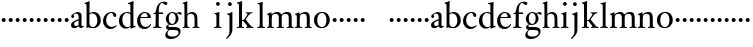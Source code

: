 SplineFontDB: 3.0
FontName: Tofeus
FullName: Tofeus
FamilyName: Tofeus
Weight: Regular
Copyright: Copyright 2011 Barry Schwartz
UComments: "2011-2-4: Created." 
Version: 0.1
ItalicAngle: 0
UnderlinePosition: -100
UnderlineWidth: 50
Ascent: 680
Descent: 320
LayerCount: 3
Layer: 0 0 "Back"  1
Layer: 1 0 "Fore"  0
Layer: 2 0 "backup"  0
NeedsXUIDChange: 1
XUID: [1021 658 797806517 5975031]
FSType: 0
OS2Version: 0
OS2_WeightWidthSlopeOnly: 0
OS2_UseTypoMetrics: 1
CreationTime: 1296876006
ModificationTime: 1297158335
OS2TypoAscent: 0
OS2TypoAOffset: 1
OS2TypoDescent: 0
OS2TypoDOffset: 1
OS2TypoLinegap: 90
OS2WinAscent: 0
OS2WinAOffset: 1
OS2WinDescent: 0
OS2WinDOffset: 1
HheadAscent: 0
HheadAOffset: 1
HheadDescent: 0
HheadDOffset: 1
OS2Vendor: 'PfEd'
MarkAttachClasses: 1
DEI: 91125
Encoding: UnicodeBmp
UnicodeInterp: none
NameList: Adobe Glyph List
DisplaySize: -48
AntiAlias: 1
FitToEm: 1
WinInfo: 84 12 6
BeginPrivate: 3
BlueValues 2 []
StdHW 4 [26]
StdVW 4 [71]
EndPrivate
BeginChars: 65541 68

StartChar: T
Encoding: 84 84 0
Width: 718
VWidth: 0
Flags: HW
HStem: 138 100<50.4375 133.562>
VStem: 42 100<146.438 229.562>
LayerCount: 3
Fore
Refer: 40 116 N 1 0 0 1 0 0 2
Validated: 1
Layer: 2
SplineSet
432 28 m 0xd0
 439 25 485 25 495 24 c 0
 508 23 519 23 519 9 c 0
 519 -2 512 -7 500 -7 c 0
 489 -7 408 0 365 0 c 0
 342 0 290 -1 262 -3 c 0
 250 -4 234 -5 226 -5 c 0
 214 -5 207 -2 207 11 c 0
 207 27 219 28 227 28 c 0
 237 28 248 27 259 27 c 0
 286 27 297 30 301 44 c 0
 309 75 310 196 310 284 c 2
 310 332 l 2
 310 397 310 468 309 496 c 0
 308 530 311 606 299 614 c 0
 294 617 289 618 282 618 c 0
 266 619 247 619 229 619 c 0xd0
 189 619 149 618 124 617 c 0
 116 617 107 613 95 603 c 2
 22 538 l 1
 16 540 12 541 10 546 c 1
 52 665 l 2
 53 668 56 670 60 670 c 0
 62 670 64 670 65 669 c 2
 85 658 l 2
 97 651 107 650 113 650 c 2
 359 650 l 2xb0
 437 650 536 649 625 649 c 0
 631 649 633 650 639 654 c 2
 661 667 l 2
 668 671 673 666 674 663 c 0
 683 623 703 555 708 540 c 1
 705 534 696 530 693 534 c 2
 637 597 l 2
 627 608 621 615 584 616 c 0
 548 617 491 619 466 619 c 2
 459 619 l 2
 444 619 435 619 423 615 c 0
 412 612 412 555 411 515 c 0
 410 443 410 372 410 313 c 2
 410 247 l 2
 410 181 410 106 414 61 c 0
 416 37 427 30 432 28 c 0xd0
210 -6 m 1
 209 -2 208 3 208 7 c 0
 208 13 209 19 211 25 c 1
 296 26 303 26 307 61 c 0
 311 105 312 176 312 222 c 2
 312 339 l 2
 312 409 312 482 309 591 c 0
 308 616 296 617 284 617 c 2
 139 617 l 2
 124 617 112 616 103 609 c 0
 76 588 50 562 25 539 c 1
 19 541 12 547 10 551 c 1
 29 601 37 615 52 667 c 0
 52 669 55 670 57 670 c 0
 60 670 64 668 66 667 c 2
 84 657 l 2
 96 651 107 650 113 650 c 2
 625 650 l 2xb0
 631 650 634 651 639 654 c 2
 661 667 l 2
 663 668 664 668 665 668 c 0
 670 668 673 664 674 662 c 0
 688 592 701 563 709 538 c 1
 704 533 699 532 694 531 c 1
 679 550 653 582 633 603 c 0
 621 616 595 617 574 617 c 2
 442 617 l 2
 420 617 414 615 413 595 c 0
 409 535 409 404 409 323 c 2
 409 184 l 2
 409 135 411 84 413 60 c 0
 416 25 432 28 516 25 c 1
 517 22 517 17 517 11 c 0
 517 5 516 0 514 -6 c 1
 484 -4 420 0 395 0 c 2
 335 0 l 2
 302 0 272 -2 210 -6 c 1
432 28 m 0
 439 25 485 25 495 24 c 0
 508 23 519 23 519 9 c 0
 519 -2 512 -7 500 -7 c 0
 489 -7 408 0 365 0 c 0
 342 0 290 -1 262 -3 c 0
 250 -4 234 -5 226 -5 c 0
 214 -5 207 -2 207 11 c 0
 207 27 219 28 227 28 c 0
 237 28 248 27 259 27 c 0
 286 27 297 30 301 44 c 0
 309 75 310 196 310 284 c 2
 310 332 l 2
 310 397 310 468 309 496 c 0
 308 530 311 606 299 614 c 0
 294 617 289 618 282 618 c 0
 266 619 247 619 229 619 c 0xd0
 189 619 149 618 124 617 c 0
 116 617 107 613 95 603 c 2
 22 538 l 1
 16 540 12 541 10 546 c 1
 52 665 l 2
 53 668 56 670 60 670 c 0
 62 670 64 670 65 669 c 2
 85 658 l 2
 97 651 107 650 113 650 c 2
 359 650 l 2xb0
 437 650 536 649 625 649 c 0
 631 649 633 650 639 654 c 2
 662 668 l 2
 663 669 665 669 666 669 c 0
 670 669 672 666 673 663 c 0
 682 623 702 555 707 540 c 1
 704 534 697 530 694 534 c 2
 638 597 l 2
 628 608 621 615 584 616 c 0
 548 617 491 619 466 619 c 2
 459 619 l 2xd0
 444 619 435 619 423 615 c 0
 412 612 412 555 411 515 c 0
 410 443 410 372 410 313 c 2
 410 247 l 2
 410 181 410 106 414 61 c 0
 416 37 427 30 432 28 c 0
EndSplineSet
EndChar

StartChar: s
Encoding: 115 115 1
Width: 184
VWidth: 0
Flags: W
HStem: 138 100<50.4375 133.562>
VStem: 42 100<146.438 229.562>
LayerCount: 3
Fore
SplineSet
42 188 m 4
 42 216 64 238 92 238 c 4
 120 238 142 216 142 188 c 4
 142 160 120 138 92 138 c 4
 64 138 42 160 42 188 c 4
EndSplineSet
Validated: 1
EndChar

StartChar: U
Encoding: 85 85 2
Width: 184
VWidth: 0
Flags: HW
HStem: 138 100<50.4375 133.562>
VStem: 42 100<146.438 229.562>
LayerCount: 3
Fore
Refer: 41 117 N 1 0 0 1 0 0 2
Validated: 1
EndChar

StartChar: v
Encoding: 118 118 3
Width: 184
VWidth: 0
Flags: W
HStem: 138 100<50.4375 133.562>
VStem: 42 100<146.438 229.562>
LayerCount: 3
Fore
SplineSet
42 188 m 4
 42 216 64 238 92 238 c 4
 120 238 142 216 142 188 c 4
 142 160 120 138 92 138 c 4
 64 138 42 160 42 188 c 4
EndSplineSet
Validated: 1
EndChar

StartChar: m
Encoding: 109 109 4
Width: 706
VWidth: 0
Flags: HW
HStem: -2 26<20.4049 65.2393 152.854 203.643 403.831 453.689 529.801 580.64 657.665 698.908> 360 39<203.961 302.183 449.052 560.271>
VStem: 72 69<27.7004 321.468> 332 70<25.2813 331.593> 584 70<24.4688 293.571>
LayerCount: 3
Fore
SplineSet
643 222 m 2
 643 67 l 2
 643 26 659 22 681 19 c 0
 689 18 691 15 691 7 c 0
 691 -2 686 -4 681 -4 c 0
 671 -4 631 0 612 0 c 2
 591 0 l 2
 583 0 534 -4 524 -4 c 0
 517 -4 515 1 515 8 c 0
 515 16 516 18 527 19 c 0
 569 23 569 32 569 65 c 2
 569 227 l 2
 569 313 556 354 486 354 c 0
 464 354 407 342 399 310 c 0
 394 289 393 257 393 224 c 2
 393 86 l 2
 393 31 393 24 438 19 c 0
 448 18 449 17 449 8 c 0
 449 0 449 -4 440 -4 c 0
 436 -4 387 0 369 0 c 2
 349 0 l 2
 335 0 282 -4 276 -4 c 0
 270 -4 269 0 269 9 c 0
 269 15 271 19 277 19 c 0
 319 22 320 31 320 57 c 2
 320 245 l 2
 320 309 307 354 241 354 c 0
 175 354 155 318 152 304 c 0
 147 280 144 261 144 234 c 2
 144 64 l 2
 144 35 149 25 196 19 c 0
 207 18 207 15 207 8 c 0
 207 -1 202 -2 195 -2 c 0
 186 -2 150 0 123 0 c 2
 104 0 l 2
 82 0 37 -4 29 -4 c 0
 24 -4 21 0 21 8 c 0
 21 19 28 19 31 19 c 0
 71 24 69 40 70 61 c 0
 72 103 72 125 72 155 c 2
 72 238 l 2
 72 267 71 304 68 310 c 0
 59 324 47 330 28 335 c 0
 25 336 25 340 25 343 c 0
 25 347 25 352 28 353 c 0
 84 369 122 394 128 394 c 0
 130 394 137 390 137 383 c 2
 137 336 l 1
 163 359 205 399 288 399 c 0
 334 399 367 373 384 341 c 1
 429 376 470 399 527 399 c 0
 636 399 643 328 643 222 c 2
EndSplineSet
Layer: 2
SplineSet
20 8 m 4
 20 23 43 17 55 27 c 28
 63 34 70 39 70 51 c 4
 72 122 72 162 72 217 c 6
 72 248 l 6
 72 277 72 311 68 322 c 5
 63 330 56 336 46 339 c 6
 27 344 l 5
 23 348 25 358 27 361 c 5
 61 371 94 386 128 404 c 5
 133 403 138 398 140 393 c 5
 140 348 l 5
 153 354 156.444588552 357.060684665 171 365 c 4
 204 384 260 399 300 399 c 4
 346 399 373 377 390 345 c 5
 436 379 483 399 540 399 c 4
 597 399 639 367 645 310 c 4
 652 241 649 158 654 60 c 4
 655 44 656 34 666 24 c 20
 675 15 700 21 700 7 c 4
 700 -2 688 -2 676 -2 c 4
 661 -2 644 0 625 0 c 6
 604 0 l 6
 596 0 550 -2 540 -2 c 4
 536 -2 528 -1 528 6 c 4
 528 20 561 18 570 24 c 12
 583 33 584 46 584 61 c 6
 584 136 l 6
 584 182 583 222 583 275 c 4
 583 320 560 365 499 365 c 4
 469 365 419 345 398 306 c 5
 398 306 399 285 399 273 c 4
 399 233 400 199 400 161 c 4
 400 126 400 90 402 47 c 12
 402 37 406 31 414 25 c 20
 425 16 455 23 455 6 c 4
 455 1 449 -3 439 -3 c 4
 424 -3 390 0 372 0 c 6
 352 0 l 6
 338 0 309 -3 297 -3 c 4
 288 -3 278 -2 278 10 c 4
 278 26 332 14 332 57 c 4
 332 132 330 179 330 253 c 4
 330 294 318 360 256 360 c 4
 214 360 161 343 143 312 c 5
 141 279 141 254 141 227 c 6
 141 121 l 6
 141 102 141 82 143 61 c 4
 145 45 152 35 165 26 c 20
 177 18 204 26 204 8 c 4
 204 -1 196 -2 189 -2 c 4
 168 -2 137 1 110 1 c 6
 94 1 l 6
 72 1 48 -1 35 -1 c 4
 27 -1 20 0 20 8 c 4
EndSplineSet
EndChar

StartChar: S
Encoding: 83 83 5
Width: 184
VWidth: 0
Flags: W
HStem: 138 100<50.4375 133.562>
VStem: 42 100<146.438 229.562>
LayerCount: 3
Fore
Refer: 1 115 N 1 0 0 1 0 0 2
Validated: 1
EndChar

StartChar: R
Encoding: 82 82 6
Width: 184
VWidth: 0
Flags: HW
HStem: 138 100<50.4375 133.562>
VStem: 42 100<146.438 229.562>
LayerCount: 3
Fore
Refer: 39 114 N 1 0 0 1 0 0 2
Validated: 1
EndChar

StartChar: Q
Encoding: 81 81 7
Width: 184
VWidth: 0
Flags: HW
HStem: 138 100<50.4375 133.562>
VStem: 42 100<146.438 229.562>
LayerCount: 3
Fore
Refer: 38 113 N 1 0 0 1 0 0 2
Validated: 1
EndChar

StartChar: P
Encoding: 80 80 8
Width: 184
VWidth: 0
Flags: HW
HStem: 138 100<50.4375 133.562>
VStem: 42 100<146.438 229.562>
LayerCount: 3
Fore
Refer: 37 112 N 1 0 0 1 0 0 2
Validated: 1
EndChar

StartChar: O
Encoding: 79 79 9
Width: 454
VWidth: 0
Flags: HW
HStem: -12 23<176.83 268.559> 377 28<177.014 272.168>
VStem: 20 79<106 284.793> 350 76<102.706 288.826>
LayerCount: 3
Fore
Refer: 36 111 N 1 0 0 1 0 0 2
EndChar

StartChar: N
Encoding: 78 78 10
Width: 470
VWidth: 0
Flags: HW
HStem: -1 26<17.3862 60.7869 137 193.742 395.625 439.713> 354 47<203.705 293.187>
VStem: 65 66<27.326 319.828> 323 64<25.8392 321.224>
LayerCount: 3
Fore
Refer: 35 110 N 1 0 0 1 0 0 2
EndChar

StartChar: M
Encoding: 77 77 11
Width: 706
VWidth: 0
Flags: HW
HStem: -4 23<21.0088 61.9722 155.331 206.985 269.013 314.75 401.695 448.999 515.008 563.242 652.517 690.994> 354 45<193.515 298.21 439.631 541.345>
VStem: 72 72<25.3454 309.696> 320 73<23.1998 331.417> 569 74<22.5417 325.266>
LayerCount: 3
Fore
Refer: 4 109 N 1 0 0 1 0 0 2
EndChar

StartChar: L
Encoding: 76 76 12
Width: 246
VWidth: 0
Flags: HW
HStem: -4 23<29.0088 79.6934 179.64 227.987> 642 20<157 161.5>
VStem: 94 71<26.3712 605.054>
LayerCount: 3
Fore
Refer: 34 108 N 1 0 0 1 0 0 2
EndChar

StartChar: K
Encoding: 75 75 13
Width: 502
VWidth: 0
Flags: HW
HStem: -4 23<18.0175 67.375 157.5 205.935 250.042 283.406 391.549 441.997> 173 21<150 192.158> 369 19<238.007 277.193 379.171 416.987>
VStem: 76 74<22.9219 173 194 589.012>
LayerCount: 3
Fore
Refer: 33 107 N 1 0 0 1 0 0 2
EndChar

StartChar: J
Encoding: 74 74 14
Width: 270
VWidth: 0
Flags: HW
HStem: 385 20<172.5 178.5> 553 94<83.3939 162.606>
VStem: 76 94<560.394 639.606> 112 73<-130.211 332.443>
LayerCount: 3
Fore
Refer: 32 106 N 1 0 0 1 0 0 2
EndChar

StartChar: I
Encoding: 73 73 15
Width: 296
VWidth: 0
Flags: HW
HStem: -4 23<19.0173 72.8711 167.986 212.985> 381 20<149 156> 558 94<84.2793 161.721>
VStem: 76 94<566.279 643.721> 86 71<25.8835 323.557>
LayerCount: 3
Fore
Refer: 16 105 N 1 0 0 1 0 0 2
Layer: 2
SplineSet
99 90 m 2xb0
 99 423 l 2
 99 501 96 584 93 595 c 0
 89 612 86 615 38 620 c 0
 30.0430527289 620.828848674 17 620 17 636 c 0
 17 649 25 648 35 648 c 0xd0
 39 648 92 642 134 642 c 2
 153 642 l 2
 186 642 244 644 248 644 c 0
 258 644 266 642 266 634 c 0
 266 621 259 620 245 619 c 0
 221 618 199 613 196 595 c 0
 191 563 190 508 190 445 c 2
 190 148 l 2
 190 103 191 64 199 47 c 0
 203.965820312 36.4482421875 208 20 252 17 c 0
 260.043583082 16.4515738808 274 16 274 3 c 0
 274 -6 262 -6 252 -6 c 0
 248 -6 198 2 155 2 c 2
 136 2 l 2
 115 2 60 -6 46 -6 c 0
 38 -6 25 -5 25 5 c 0
 25 17 33 19 46 20 c 0
 74 22 86.0433931172 26.5976345137 96 49 c 0
 100 58 99 69 99 90 c 2xb0
190 313 m 2
 190 190 l 2
 190 142 190 93 194 61 c 0
 199 18 217 27 257 25 c 0
 270 24 274 22 274 8 c 0
 274 -1 268 -4 259 -4 c 0
 242 -4 204 0 156 0 c 2
 134 0 l 2
 101 0 51 -3 42 -3 c 0
 30 -3 26 0 26 13 c 0
 26 22 33 26 41 26 c 2
 75 26 l 2
 84 26 97 35 97 59 c 0
 98 114 99 132 99 185 c 2
 99 385 l 2
 99 463 99 554 96 581 c 0
 93 612 78 617 35 617 c 0
 22 617 16 620 16 634 c 0
 16 645 26 647 38 647 c 0
 49 647 91 643 134 643 c 2
 156 643 l 2
 189 643 240 646 249 646 c 0
 261 646 265 643 265 630 c 0
 265 621 258 617 250 617 c 0
 234 617 222 617 215 616 c 0
 208 615 197 607 194 583 c 0
 193 575 190 354 190 313 c 2
EndSplineSet
EndChar

StartChar: i
Encoding: 105 105 16
Width: 244
VWidth: 0
Flags: W
HStem: -4 23<19.0173 72.8711 167.986 212.985> 381 20G<149 156> 558 94<84.2793 161.721>
VStem: 76 94<566.279 643.721> 86 71<25.8835 323.557>
LayerCount: 3
Fore
SplineSet
19 9 m 0xe8
 19 15 25 19 29 19 c 0
 81 22 86 39 86 69 c 2
 86 235 l 2
 86 277 84 315 80 324 c 0
 74 339 58 349 40 354 c 0
 38 355 36 357 36 363 c 0
 36 367 37 371 40 372 c 0
 112 384 147 401 151 401 c 0
 161 401 162 395 162 391 c 0
 162 378 157 339 157 255 c 2
 157 79 l 2
 157 40 157 25 202 19 c 0
 213 18 213 14 213 8 c 0
 213 -2 208 -4 201 -4 c 0
 190 -4 154 0 123 0 c 2
 115 0 l 2
 89 0 39 -4 33 -4 c 0
 20 -4 19 -1 19 9 c 0xe8
76 605 m 0xf0
 76 630 98 652 123 652 c 0
 148 652 170 630 170 605 c 0
 170 580 148 558 123 558 c 0
 98 558 76 580 76 605 c 0xf0
EndSplineSet
EndChar

StartChar: space
Encoding: 32 32 17
Width: 200
VWidth: 0
Flags: W
LayerCount: 3
EndChar

StartChar: G
Encoding: 71 71 18
Width: 458
VWidth: 0
Flags: HW
HStem: -277 60<118.905 279.362> -58 75<110.671 346.495> 88 24<172.002 241.898> 368 38<333.56 402> 376 25<165.541 241.556>
VStem: 31 56<-186.758 -115.655> 46 74<159.821 314.899> 51 57<-2 67.8444> 292 71<164.469 330.171> 365 48<-164.625 -75.4825>
LayerCount: 3
Fore
Refer: 30 103 N 1 0 0 1 0 0 2
EndChar

StartChar: H
Encoding: 72 72 19
Width: 766
VWidth: 0
Flags: HW
HStem: -4 23<17.0068 55.8493 144.178 190.999 262.02 307.568 391.464 434.92> 355 44<173.379 282.325>
VStem: 66 66<25.493 334.905 346 477.15> 316 70<22.6211 316.068>
LayerCount: 3
Fore
Refer: 31 104 N 1 0 0 1 0 0 2
Layer: 2
SplineSet
89 234 m 2xec
 91 454 l 2
 91 521 89 577 87 587 c 0
 83 612 80 623 30 628 c 0
 22 629 12 633 12 643 c 0
 12 652 20 654 27 654 c 0xdc
 40 654 82 649 132 649 c 2
 151 649 l 2
 188 649 278 657 286 657 c 0
 294 657 301 655 301 644 c 0
 301 634 280 633 266 632 c 0
 227 629 193 624 192 593 c 0
 189 492 188 430 188 358 c 0
 188 344 204 342 212 342 c 2
 548 342 l 2
 558 342 569 342 569 361 c 2
 569 403 l 2
 569 468 568 570 562 593 c 0
 557 610 550 627 484 629 c 0
 476 629 469 632 469 639 c 0
 469 652 479 653 485 653 c 0
 489 653 562 646 604 646 c 2
 623 646 l 2
 656 646 728 650 732 650 c 0
 742 650 746 646 746 640 c 0
 746 627 734 629 720 626 c 0
 696 621 674 622 668 597 c 0
 660 566 660 536 660 425 c 2
 659 101 l 2
 659 79 659 63 662 53 c 0
 666 37 672 22 719 20 c 0
 727 20 741 18 741 6 c 0
 741 -5 731 -6 722 -6 c 0
 713 -6 645 0 625 0 c 2
 606 0 l 2
 564 0 490 -7 486 -7 c 0
 476 -7 464 -6 464 7 c 0
 464 20 472 23 485 24 c 0
 532 28 542 23 559 48 c 0
 565 57 566 102 566 234 c 2
 566 296 l 2
 566 310 554 310 544 310 c 2
 205 310 l 2
 197 310 188 308 188 299 c 2
 188 148 l 2
 188 103 189 57 196 42 c 0
 201 31 232 25 282 23 c 0
 290 23 304 22 304 6 c 0
 304 -7 292 -8 282 -8 c 0
 278 -8 196 0 153 0 c 2
 134 0 l 2
 108 0 30 -6 26 -6 c 0
 16 -6 3 -6 3 7 c 0
 3 19 11 20 28 22 c 0
 73 27 74 33 81 60 c 0
 83 68 88 101 89 234 c 2xec
EndSplineSet
EndChar

StartChar: d
Encoding: 100 100 20
Width: 454
VWidth: 0
Flags: W
HStem: -9 40<174.024 274.932> 23 19<404.922 443.993> 374 25<179.092 273.917> 612 21<247.009 290.835> 642 20G<377.5 381.5>
VStem: 24 84<104.54 280.844> 310 75<60.241 353.063 383 594.669>
LayerCount: 3
Fore
SplineSet
24 175 m 4xbe
 24 341 142 399 232 399 c 4
 268 399 311 383 311 383 c 5
 310 477 l 6
 309 577 309 588 303 595 c 4
 296 603 274 608 252 612 c 4
 250 612 247 614 247 623 c 4
 247 626 248 633 252 633 c 4
 318 641 376 662 379 662 c 4
 384 662 391 653 391 651 c 4
 391 626 385 576 385 474 c 6
 385 107 l 6
 385 79 386 65 390 60 c 4
 396 53 386 52 441 42 c 4
 443 42 444 35 444 33 c 4
 444 29 443 23 441 23 c 4x7e
 396 15 332 -12 328 -12 c 4
 320 -12 317 -9 317 -5 c 6
 317 39 l 5
 317 39 269 -9 193 -9 c 4
 86 -9 24 84 24 175 c 4xbe
108 211 m 4
 108 108 155 31 240 31 c 4xbe
 281 31 312 52 312 65 c 6
 310 334 l 5
 310 334 282 374 218 374 c 4
 160 374 108 301 108 211 c 4
EndSplineSet
EndChar

StartChar: a
Encoding: 97 97 21
Width: 360
VWidth: 0
Flags: HW
HStem: -11 55<83 176.49> -8 45<252.5 330.284> 239 21G<57 75.5> 239 21G<57 75.5> 360 40<129.854 195.527>
VStem: 26 77<51.7952 128.227> 33 63<259.74 327.43> 218 71<55.75 186 206.626 339.816>
LayerCount: 3
Fore
SplineSet
156 44 m 0x8d
 187 44 215 63 215 81 c 2
 216 186 l 1
 153 162 103 144 103 103 c 0
 103 73 112 44 156 44 c 0x8d
274 -8 m 0x6b
 233 -8 222 26 216 38 c 1
 209 29 155 -11 100 -11 c 0
 66 -11 26 11 26 70 c 0x8d
 26 146 103 169 218 215 c 1
 218 253 l 2
 218 289 217 362 149 362 c 0
 141 362 91 334 91 322 c 0
 91 310 104 297 104 277 c 0
 104 255 81 239 64 239 c 0
 44 239 30 258 30 279 c 0
 30 304 41 320 63 337 c 0
 103 368 155 400 188 400 c 0
 242 400 290 371 290 311 c 0
 290 278 286 121 286 94 c 0
 286 68 288 37 315 37 c 0
 326 37 341 52 342 52 c 0
 345 52 350 47 350 43 c 0
 350 28 319 -8 274 -8 c 0x6b
EndSplineSet
Layer: 2
SplineSet
156 44 m 0xba
 187 44 215 63 215 81 c 2
 217 186 l 1
 154 162 103 144 103 103 c 0
 103 73 112 44 156 44 c 0xba
273 -8 m 0x76
 232 -8 222 26 216 38 c 1
 209 29 155 -11 100 -11 c 0
 66 -11 26 11 26 70 c 0xba
 26 146 103 169 218 215 c 1
 218 246 l 2
 218 300 213 363 148 363 c 0
 132 363 96 339 96 326 c 0
 96 314 107 303 107 283 c 0
 107 261 84 245 67 245 c 0
 47 245 31 264 31 285 c 0
 31 310 44 326 66 343 c 0
 106 374 147 403 185 403 c 0
 239 403 289 388 289 314 c 0
 289 270 285 164 285 94 c 0
 285 68 287 37 314 37 c 0
 325 37 340 52 341 52 c 0
 344 52 349 47 349 43 c 0
 349 28 318 -8 273 -8 c 0x76
EndSplineSet
EndChar

StartChar: b
Encoding: 98 98 22
Width: 452
VWidth: 0
Flags: W
HStem: -13 28<178.616 270.775> 367 34<166.492 264.166> 643 20G<128 131.5>
VStem: 65 72<44.4343 357.238 369 478.329> 335 85<91.4117 289.196>
LayerCount: 3
Fore
SplineSet
420 186 m 0
 420 87 358 -13 231 -13 c 0
 161 -13 119 5 110 5 c 0
 95 5 77 -6 69 -6 c 0
 62 -6 59 -3 59 6 c 0
 59 24 65 13 65 152 c 2
 65 243 l 2
 65 486 63 571 59 583 c 0
 55 595 48 595 19 602 c 0
 14 603 12 606 12 612 c 0
 12 618 15 622 19 623 c 0
 82 638 127 663 129 663 c 0
 134 663 142 660 142 655 c 0
 142 645 137 598 137 453 c 2
 137 369 l 1
 137 369 187 401 237 401 c 0
 354 401 420 308 420 186 c 0
137 97 m 2
 137 40 195 15 225 15 c 0
 300 15 335 106 335 176 c 0
 335 303 272 367 213 367 c 0
 155 367 137 343 137 343 c 1
 137 97 l 2
EndSplineSet
EndChar

StartChar: H.NOTUSED
Encoding: 65536 -1 23
Width: 766
VWidth: 0
Flags: W
HStem: -7 26<4.17188 66.25 214.281 301.345 466.797 543.932 675.36 737.968> 308 32<188.004 565.871> 626 25<13.8173 70.3234 212.769 297.562 471.425 548.228 678.725 743.156>
VStem: 89 99<33.2927 308 340 612.131> 566 94<48.4924 308 340 615.292>
LayerCount: 3
Fore
SplineSet
4 11 m 0
 4 14 4 17 5 19 c 1
 74 26 74 33 81 60 c 0
 83 68 88 101 89 234 c 0
 89.7516049061 314.045922501 91 394 91 474 c 0
 91 529 89 573 87 582 c 0
 83 607 86 618 15 626 c 1
 11 631 13 647 16 651 c 1
 29 651 82 646 132 646 c 2
 151 646 l 2
 188 646 289 652 297 652 c 1
 298 647 300 632 295 628 c 1
 224 620 193 617 192 586 c 0
 189 485 188 423 188 351 c 0
 188 340 194 340 202 340 c 2
 548 340 l 2
 558 340 569 341 569 354 c 2
 569 401 l 2
 569 466 567 568 561 591 c 0
 556 609 559 622 472 629 c 1
 470 635 471 647 473 652 c 1
 508 648 590 646 604 646 c 2
 623 646 l 2
 653 646 716 650 744 651 c 1
 744 645 744 634 742 627 c 1
 684 622 669 614 667 595 c 0
 664 564 660 534 660 423 c 2
 660 86 l 2
 660 27 666 28 739 21 c 1
 740 10 740 4 736 -6 c 1
 727 -6 643 0 623 0 c 2
 596 0 l 2
 540 0 497 -5 468 -6 c 1
 465 1 466 14 468 23 c 1
 531 27 546 24 559 48 c 0
 564 58 566 100 566 232 c 2
 566 299 l 2
 566 308 554 308 544 308 c 2
 205 308 l 2
 197 308 188 308 188 302 c 2
 188 148 l 2
 188 103 189 57 196 42 c 0
 201 31 236 26 301 22 c 1
 303 13 302 0 300 -7 c 1
 280 -7 166 0 143 0 c 2
 124 0 l 2
 98 0 10 -7 6 -7 c 1
 5 -3 4 4 4 11 c 0
EndSplineSet
Layer: 2
SplineSet
89 234 m 6xec
 91 454 l 6
 91 521 89 577 87 587 c 4
 83 612 80 623 30 628 c 4
 22 629 12 633 12 643 c 4
 12 652 20 654 27 654 c 4xdc
 40 654 82 649 132 649 c 6
 151 649 l 6
 188 649 278 657 286 657 c 4
 294 657 301 655 301 644 c 4
 301 634 280 633 266 632 c 4
 227 629 193 624 192 593 c 4
 189 492 188 430 188 358 c 4
 188 344 204 342 212 342 c 6
 548 342 l 6
 558 342 569 342 569 361 c 6
 569 403 l 6
 569 468 568 570 562 593 c 4
 557 610 550 627 484 629 c 4
 476 629 469 632 469 639 c 4
 469 652 479 653 485 653 c 4
 489 653 562 646 604 646 c 6
 623 646 l 6
 656 646 728 650 732 650 c 4
 742 650 746 646 746 640 c 4
 746 627 734 629 720 626 c 4
 696 621 674 622 668 597 c 4
 660 566 660 536 660 425 c 6
 659 101 l 6
 659 79 659 63 662 53 c 4
 666 37 672 22 719 20 c 4
 727 20 741 18 741 6 c 4
 741 -5 731 -6 722 -6 c 4
 713 -6 645 0 625 0 c 6
 606 0 l 6
 564 0 490 -7 486 -7 c 4
 476 -7 464 -6 464 7 c 4
 464 20 472 23 485 24 c 4
 532 28 542 23 559 48 c 4
 565 57 566 102 566 234 c 6
 566 296 l 6
 566 310 554 310 544 310 c 6
 205 310 l 6
 197 310 188 308 188 299 c 6
 188 148 l 6
 188 103 189 57 196 42 c 4
 201 31 232 25 282 23 c 4
 290 23 304 22 304 6 c 4
 304 -7 292 -8 282 -8 c 4
 278 -8 196 0 153 0 c 6
 134 0 l 6
 108 0 30 -6 26 -6 c 4
 16 -6 3 -6 3 7 c 4
 3 19 11 20 28 22 c 4
 73 27 74 33 81 60 c 4
 83 68 88 101 89 234 c 6xec
EndSplineSet
EndChar

StartChar: I.NOTUSED
Encoding: 65537 -1 24
Width: 296
VWidth: 0
Flags: W
HStem: -6 24<28.223 80.7275 204.279 273> 623 26<18 87.9985 201.547 264.562>
VStem: 99 91<28.4757 617.386>
LayerCount: 3
Fore
SplineSet
17 633 m 0
 17 639 18 643 20 649 c 1
 24 649 95 646 134 646 c 2
 153 646 l 2
 187 646 240 648 264 649 c 1
 265 643 266 631 263 623 c 1
 204 621 202 616 198 600 c 0
 194 584 190 507 190 444 c 2
 190 108 l 2
 190 17 195 24 272 18 c 1
 273 14 273 10 273 5 c 0
 273 2 273 -2 272 -6 c 1
 268 -6 198 0 155 0 c 2
 136 0 l 2
 115 0 49 -4 29 -6 c 1
 27 0 28 14 29 20 c 1
 85 25 99 31 99 71 c 2
 99 490 l 2
 99 542 98 588 88 610 c 0
 83 621 73 622 18 623 c 1
 18 625 17 630 17 633 c 0
EndSplineSet
Layer: 2
SplineSet
99 90 m 2xb0
 99 423 l 2
 99 501 96 584 93 595 c 0
 89 612 86 615 38 620 c 0
 30.0430527289 620.828848674 17 620 17 636 c 0
 17 649 25 648 35 648 c 0xd0
 39 648 92 642 134 642 c 2
 153 642 l 2
 186 642 244 644 248 644 c 0
 258 644 266 642 266 634 c 0
 266 621 259 620 245 619 c 0
 221 618 199 613 196 595 c 0
 191 563 190 508 190 445 c 2
 190 148 l 2
 190 103 191 64 199 47 c 0
 203.965820312 36.4482421875 208 20 252 17 c 0
 260.043583082 16.4515738808 274 16 274 3 c 0
 274 -6 262 -6 252 -6 c 0
 248 -6 198 2 155 2 c 2
 136 2 l 2
 115 2 60 -6 46 -6 c 0
 38 -6 25 -5 25 5 c 0
 25 17 33 19 46 20 c 0
 74 22 86.0433931172 26.5976345137 96 49 c 0
 100 58 99 69 99 90 c 2xb0
190 313 m 2
 190 190 l 2
 190 142 190 93 194 61 c 0
 199 18 217 27 257 25 c 0
 270 24 274 22 274 8 c 0
 274 -1 268 -4 259 -4 c 0
 242 -4 204 0 156 0 c 2
 134 0 l 2
 101 0 51 -3 42 -3 c 0
 30 -3 26 0 26 13 c 0
 26 22 33 26 41 26 c 2
 75 26 l 2
 84 26 97 35 97 59 c 0
 98 114 99 132 99 185 c 2
 99 385 l 2
 99 463 99 554 96 581 c 0
 93 612 78 617 35 617 c 0
 22 617 16 620 16 634 c 0
 16 645 26 647 38 647 c 0
 49 647 91 643 134 643 c 2
 156 643 l 2
 189 643 240 646 249 646 c 0
 261 646 265 643 265 630 c 0
 265 621 258 617 250 617 c 0
 234 617 222 617 215 616 c 0
 208 615 197 607 194 583 c 0
 193 575 190 354 190 313 c 2
EndSplineSet
EndChar

StartChar: T.NOTUSED
Encoding: 65538 -1 25
Width: 718
VWidth: 0
Flags: W
HStem: -5 32<209.071 301.487 418.002 513.965> 619 31<93.7848 298.523 417.888 630.803>
VStem: 310 100<31.4407 609.486>
LayerCount: 3
Fore
SplineSet
10 546 m 1
 52 665 l 2
 53 668 56 670 60 670 c 0
 62 670 64 670 65 669 c 2
 85 658 l 2
 97 651 107 650 113 650 c 2
 625 650 l 2
 631 650 633 651 639 655 c 2
 661 668 l 2
 663 669 664 669 666 669 c 0
 670 669 673 666 674 664 c 0
 683 624 703 555 708 540 c 1
 708 536 700 532 697 532 c 0
 695 532 694 533 693 534 c 2
 634 601 l 2
 619.016813049 618.014805521 570 619 533 619 c 2
 444 619 l 2
 436 619 429 618 423 613 c 0
 411 602 412 553 411 513 c 0
 410 441 410 372 410 313 c 2
 410 151 l 2
 410 106 411 61 418 43 c 0
 424 28 436 30 494 27 c 0
 502 27 514 24 514 10 c 0
 514 -3 504 -5 494 -5 c 0
 490 -5 419 0 385 0 c 2
 332 0 l 2
 298 0 233 -5 229 -5 c 0
 219 -5 209 -4 209 9 c 0
 209 25 220 27 228 27 c 4
 277 28 297 27 302 44 c 0
 308 63 310 116 310 177 c 2
 310 332 l 2
 310 397 310 466 309 494 c 0
 308 528 311 600 299 610 c 0
 289 618 267 619 247 619 c 2
 204 619 l 2
 173 619 109 618 93 603 c 2
 22 538 l 1
 16 536 10 541 10 546 c 1
EndSplineSet
Layer: 2
SplineSet
432 28 m 4xe8
 439 25 485 25 495 24 c 4
 508 23 519 23 519 9 c 4
 519 -2 512 -7 500 -7 c 4
 489 -7 408 0 365 0 c 4
 342 0 290 -1 262 -3 c 4
 250 -4 234 -5 226 -5 c 4
 214 -5 207 -2 207 11 c 4
 207 27 219 28 227 28 c 4
 237 28 248 27 259 27 c 4
 286 27 297 30 301 44 c 4
 309 75 310 196 310 284 c 6
 310 332 l 6
 310 397 310 468 309 496 c 4
 308 530 311 606 299 614 c 4
 294 617 289 618 282 618 c 4
 266 619 247 619 229 619 c 4xe8
 189 619 149 618 124 617 c 4
 116 617 107 613 95 603 c 6
 22 538 l 5
 16 540 12 541 10 546 c 5
 52 665 l 6
 53 668 56 670 60 670 c 4xd8
 62 670 64 670 65 669 c 6
 85 658 l 6
 97 651 107 650 113 650 c 6xe8
 359 650 l 6xd8
 437 650 536 649 625 649 c 4
 631 649 633 650 639 654 c 6
 661 667 l 6
 668 671 673 666 674 663 c 4
 683 623 703 555 708 540 c 5
 705 534 696 530 693 534 c 6
 637 597 l 6
 627 608 621 615 584 616 c 4
 548 617 491 619 466 619 c 6
 459 619 l 6
 444 619 435 619 423 615 c 4
 412 612 412 555 411 515 c 4
 410 443 410 372 410 313 c 6
 410 247 l 6
 410 181 410 106 414 61 c 4
 416 37 427 30 432 28 c 4xe8
210 -6 m 5
 209 -2 208 3 208 7 c 4
 208 13 209 19 211 25 c 5
 296 26 303 26 307 61 c 4
 311 105 312 176 312 222 c 6
 312 339 l 6
 312 409 312 482 309 591 c 4
 308 616 296 617 284 617 c 6
 139 617 l 6
 124 617 112 616 103 609 c 4
 76 588 50 562 25 539 c 5
 19 541 12 547 10 551 c 5
 29 601 37 615 52 667 c 4
 52 669 55 670 57 670 c 4xd8
 60 670 64 668 66 667 c 6
 84 657 l 6
 96 651 107 650 113 650 c 6
 625 650 l 6
 631 650 634 651 639 654 c 6
 661 667 l 6
 663 668 664 668 665 668 c 4
 670 668 673 664 674 662 c 4
 688 592 701 563 709 538 c 5
 704 533 699 532 694 531 c 5
 679 550 653 582 633 603 c 4
 621 616 595 617 574 617 c 6
 442 617 l 6
 420 617 414 615 413 595 c 4
 409 535 409 404 409 323 c 6
 409 184 l 6
 409 135 411 84 413 60 c 4
 416 25 432 28 516 25 c 5
 517 22 517 17 517 11 c 4
 517 5 516 0 514 -6 c 5
 484 -4 420 0 395 0 c 6
 335 0 l 6
 302 0 272 -2 210 -6 c 5
432 28 m 4
 439 25 485 25 495 24 c 4
 508 23 519 23 519 9 c 4
 519 -2 512 -7 500 -7 c 4
 489 -7 408 0 365 0 c 4
 342 0 290 -1 262 -3 c 4
 250 -4 234 -5 226 -5 c 4
 214 -5 207 -2 207 11 c 4
 207 27 219 28 227 28 c 4
 237 28 248 27 259 27 c 4
 286 27 297 30 301 44 c 4
 309 75 310 196 310 284 c 6
 310 332 l 6
 310 397 310 468 309 496 c 4
 308 530 311 606 299 614 c 4
 294 617 289 618 282 618 c 4
 266 619 247 619 229 619 c 4xe8
 189 619 149 618 124 617 c 4
 116 617 107 613 95 603 c 6
 22 538 l 5
 16 540 12 541 10 546 c 5
 52 665 l 6
 53 668 56 670 60 670 c 4xd8
 62 670 64 670 65 669 c 6
 85 658 l 6
 97 651 107 650 113 650 c 6xe8
 359 650 l 6xd8
 437 650 536 649 625 649 c 4
 631 649 633 650 639 654 c 6
 662 668 l 6
 663 669 665 669 666 669 c 4
 670 669 672 666 673 663 c 4
 682 623 702 555 707 540 c 5
 704 534 697 530 694 534 c 6
 638 597 l 6
 628 608 621 615 584 616 c 4
 548 617 491 619 466 619 c 6
 459 619 l 6xe8
 444 619 435 619 423 615 c 4
 412 612 412 555 411 515 c 4
 410 443 410 372 410 313 c 6
 410 247 l 6
 410 181 410 106 414 61 c 4
 416 37 427 30 432 28 c 4
EndSplineSet
EndChar

StartChar: U.NOTUSED
Encoding: 65539 -1 26
Width: 742
VWidth: 0
Flags: W
HStem: -19 58<295.373 481.874> 621 27<481.446 568.86> 627 25<20.2625 77.9898 232 302.077 655.82 710>
VStem: 103 95<162.675 605.578> 601 26<216.558 582.895>
LayerCount: 3
Fore
SplineSet
20 627 m 1xb8
 20 634 l 2
 20 640 21 646 22 652 c 1
 47 650 109 646 141 646 c 2
 169 646 l 2
 210 646 288 652 301 652 c 1xb8
 303 644 303 636 301 628 c 1
 252 625 200 626 199 543 c 0
 198 497 198 452 198 407 c 2
 198 366 l 2
 198 182 220 39 385 39 c 0
 514 39 572 109 594 221 c 0
 601 255 601 301 601 348 c 2
 601 467 l 2
 601 495 601 545 590 579 c 8
 576 622 539 618 481 621 c 1
 481 634 480 639 482 648 c 1xd8
 514 647 532 646 580 646 c 2
 611 646 l 2
 628 646 684 649 710 651 c 1
 710 649 711 647 711 643 c 0
 711 639 710 629 710 627 c 1
 654 624 635 609 630 567 c 0
 627 539 627 485 627 408 c 0
 627 235 625 168 571 78 c 0
 532 13 456 -19 371 -19 c 0
 213 -19 112 54 104 277 c 0
 103 309 103 339 103 367 c 2
 103 493 l 2
 103 525 101 571 98 582 c 0
 89 620 74 619 20 627 c 1xb8
EndSplineSet
EndChar

StartChar: c
Encoding: 99 99 27
Width: 394
VWidth: 0
Flags: HWO
HStem: -16 53<171.529 299.359> 284 21G<309 334> 376 26<182.956 262.813>
VStem: 26 76<110.091 279.449> 278 79<291.446 367.821>
LayerCount: 3
Fore
SplineSet
26 184 m 0
 26 306 120 402 244 402 c 0
 279 402 357 385 357 320 c 0
 357 303 345 284 323 284 c 0
 295 284 287 305 278 331 c 0
 267 362 261 376 228 376 c 0
 161 376 103 300 103 202 c 0
 103 110 161 37 245 37 c 0
 311 37 348 79 352 79 c 0
 356 79 366 72 366 67 c 0
 366 52 305 -16 211 -16 c 0
 101 -16 26 71 26 184 c 0
EndSplineSet
EndChar

StartChar: e
Encoding: 101 101 28
Width: 409
VWidth: 0
Flags: HW
HStem: -16 53<169.677 296.732> 243 26<115 288.432> 374 27<170.666 257.453>
VStem: 27 80<106.853 242.344> 289 85<254 330.847>
LayerCount: 3
Fore
SplineSet
222 401 m 0
 305 401 374 339 374 259 c 0
 374 249 369 243 355 243 c 2
 111 243 l 1
 111 243 107 233 107 210 c 0
 107 121 142 37 246 37 c 0
 332 37 357 106 362 106 c 0
 366 106 378 100 378 95 c 0
 378 79 324 -16 212 -16 c 0
 69 -16 27 95 27 176 c 0
 27 297 109 401 222 401 c 0
115 269 m 1
 277 269 l 2
 288 269 289 280 289 293 c 0
 289 341 261 374 216 374 c 0
 156 374 124 320 115 269 c 1
EndSplineSet
EndChar

StartChar: f
Encoding: 102 102 29
Width: 295
VWidth: 0
Flags: W
HStem: -4 23<20.0256 72.6044 183.377 238.967> 356 38<170.82 278.992> 632 34<226.674 330>
VStem: 93 77<33.9303 354>
LayerCount: 3
Fore
SplineSet
20 9 m 0
 20 14 23 19 29 19 c 0
 44 20 68 23 75 33 c 0
 89 53 89 63 90 87 c 0
 92 156 93 203 93 269 c 0
 93 289 91 354 91 354 c 1
 48 354 l 2
 40 354 33 357 33 363 c 0
 33 375 69 381 82 394 c 0
 93 405 96 420 98 435 c 0
 117 579 184 666 312 666 c 0
 348 666 387 653 387 619 c 0
 387 601 373 583 344 583 c 0
 302 583 287 632 258 632 c 0
 194 632 170 536 170 448 c 0
 170 401 173 394 173 394 c 1
 269 394 l 2
 278 394 279 387 279 380 c 2
 279 376 l 2
 279 367 278 356 266 356 c 2
 170 356 l 1
 167 101 l 2
 167 81 167 63 172 49 c 0
 182 20 198 23 228 19 c 0
 238 18 239 14 239 6 c 0
 239 1 234 -4 228 -4 c 0
 215 -4 164 0 142 0 c 2
 108 0 l 2
 81 0 41 -4 35 -4 c 0
 22 -4 20 -1 20 9 c 0
EndSplineSet
EndChar

StartChar: g
Encoding: 103 103 30
Width: 458
VWidth: 0
Flags: W
HStem: -277 60<118.905 279.362> -58 75<110.671 346.495> 88 24<172.002 241.898> 368 38<333.56 402> 376 25<165.541 241.556>
VStem: 31 56<-186.758 -115.655> 46 74<159.821 314.899> 51 57<-2 67.8444> 292 71<164.469 330.171> 365 48<-164.625 -75.4825>
LayerCount: 3
Fore
SplineSet
87 -138 m 0xe4c0
 87 -193 140 -217 213 -217 c 0
 282 -217 365 -192 365 -120 c 0
 365 -60 305 -58 219 -58 c 2
 137 -58 l 1
 96 -82 87 -121 87 -138 c 0xe4c0
31 -180 m 0
 31 -132 72 -82 113 -55 c 1
 74 -50 51 -14 51 10 c 0xf1c0
 51 64 85 78 119 107 c 1
 69 141 46 188 46 238 c 0
 46 327 129 401 207 401 c 0xeac0
 236 401 271 396 305 372 c 1
 319 378 359 406 391 406 c 0
 413 406 440 391 440 364 c 0
 440 352 433 337 417 337 c 0
 387 337 370 368 347 368 c 0
 340 368 329 365 321 360 c 1
 355 324 363 267 363 241 c 0
 363 134 260 88 204 88 c 0
 163 88 141 98 141 98 c 1
 122 88 108 79 108 51 c 0xf1c0
 108 22 123 17 145 17 c 2
 247 17 l 2
 324 17 413 9 413 -94 c 0
 413 -173 324 -277 159 -277 c 0
 99 -277 31 -249 31 -180 c 0
208 112 m 0
 251 112 292 165 292 252 c 0
 292 325 249 376 206 376 c 0
 139 376 120 305 120 241 c 0xeac0
 120 165 163 112 208 112 c 0
EndSplineSet
EndChar

StartChar: h
Encoding: 104 104 31
Width: 460
VWidth: 0
Flags: HW
HStem: -4 23<17.0068 55.8493 144.178 190.999 262.02 307.568 391.464 434.92> 355 44<173.379 282.325>
VStem: 66 66<25.493 334.905 346 477.15> 316 70<22.6211 316.068>
LayerCount: 3
Fore
SplineSet
388 41 m 0
 389 25 412 21 430 19 c 0
 435 18 437 11 437 6 c 0
 437 1 434 -4 427 -4 c 0
 412 -4 382 0 360 0 c 2
 336 0 l 2
 309 0 274 -4 268 -4 c 0
 264 -4 259 -2 259 7 c 0
 259 12 262 19 266 19 c 0
 289 21 311 22 313 45 c 0
 314 64 315 84 315 106 c 2
 315 195 l 2
 315 296 304 355 211 355 c 0
 188 355 152 340 144 324 c 0
 136 307 133 288 133 258 c 2
 133 174 l 2
 133 138 136 73 140 39 c 0
 142 23 166 21 184 19 c 0
 189 18 191 13 191 8 c 0
 191 3 191 -4 184 -4 c 0
 169 -4 131 0 109 0 c 2
 86 0 l 2
 59 0 30 -4 24 -4 c 0
 20 -4 15 -2 15 7 c 0
 15 12 16 19 20 19 c 0
 39 21 57 22 59 45 c 0
 62 84 62 119 62 153 c 2
 62 246 l 2
 62 453 60 570 55 591 c 0
 52 603 41 603 18 613 c 0
 15 614 14 619 14 622 c 0
 14 626 16 630 18 631 c 0
 78 648 119 667 124 667 c 0
 128 667 135 662 135 657 c 0
 135 645 132 621 132 525 c 2
 132 346 l 1
 156 372 202 399 264 399 c 0
 311 399 381.443016426 362.051408653 384 270 c 0
 386 198 384 102 388 41 c 0
EndSplineSet
Layer: 2
SplineSet
14 622 m 0
 14 626 15 629 17 630 c 0
 54 640 84 651 119 667 c 1
 127 666 130 661 133 657 c 1
 132 644 129 575 129 501 c 0
 129 458 132 388 132 354 c 1
 151 366 208 398 270 398 c 0
 337 398 380 372 380 282 c 0x7c
 380 256 387 156 387 128 c 0
 387 109 389 88 392 66 c 8
 394 50 398 39 410 29 c 0
 420 20 440 22 440 12 c 0
 440 4 433 2 420 2 c 0x7a
 406 2 377 4 361 4 c 0
 322 4 314 -4 293 -4 c 0
 279 -4 277 0 277 6 c 0
 277 14 292 16 303 21 c 0
 319 28 320 40 320 54 c 18
 320 73 l 2xba
 320 117 319 191 317 224 c 0xbc
 313 309 304 356 209 356 c 0
 186 356 157 345 146 331 c 0
 135 316 133 290 133 260 c 2
 133 224 l 10
 133 151 134 80 142 36 c 0
 146 12 191 24 191 9 c 0
 191 4 186 -2 179 -2 c 0
 154 -2 126 2 104 2 c 0
 76 2 43 -7 36 -7 c 0
 26 -7 21 -6 21 3 c 0
 21 22 61 9 63 40 c 0
 66 83 67 119 67 153 c 0
 67 226 68 296 68 365 c 0
 68 434 66 505 60 574 c 0
 59 584 57 596 30 609 c 2
 17 615 l 2
 14 616 14 619 14 622 c 0
EndSplineSet
EndChar

StartChar: j
Encoding: 106 106 32
Width: 270
VWidth: 0
Flags: W
HStem: 385 20G<172.5 178.5> 553 94<83.3939 162.606>
VStem: 76 94<560.394 639.606> 112 73<-130.211 332.443>
LayerCount: 3
Fore
SplineSet
76 600 m 0xe0
 76 626 97 647 123 647 c 0
 149 647 170 626 170 600 c 0
 170 574 149 553 123 553 c 0
 97 553 76 574 76 600 c 0xe0
103 -140 m 0
 112 -101 112 -106 112 -14 c 2
 112 166 l 2
 112 286 112 307 105 319 c 0
 98 332 88 335 53 342 c 0
 50 343 49 348 49 351 c 0
 49 355 50 359 53 360 c 0
 141 384 169 405 176 405 c 0
 181 405 185 398 185 393 c 2
 185 0 l 2xd0
 185 -76 179 -102 156 -146 c 0
 139 -178 54 -268 46 -268 c 0
 38 -268 28 -262 28 -251 c 0
 28 -249 95 -173 103 -140 c 0
EndSplineSet
Layer: 2
SplineSet
28 -268 m 5
 75 -228 90 -214 102 -164 c 4
 114 -112 116 -38 116 24 c 6
 116 258 l 5
 115 291 114 328 93 332 c 6
 51 340 l 5
 46 343 47 354 52 356 c 4
 95 373 136 392 169 408 c 5
 180 408 183 401 183 396 c 4
 183 240 185 128 185 -30 c 4
 185 -60 179 -118 156 -162 c 4
 124 -223 109 -242 50 -287 c 5xa0
 50 -287 49 -288 47 -288 c 4
 38 -288 28 -278 28 -268 c 5
70 609 m 4xc0
 70 635 91 656 117 656 c 4
 143 656 164 635 164 609 c 4
 164 583 143 562 117 562 c 4
 91 562 70 583 70 609 c 4xc0
EndSplineSet
EndChar

StartChar: k
Encoding: 107 107 33
Width: 456
VWidth: 0
Flags: W
HStem: -4 23<18.0175 67.375 157.5 205.935 250.042 283.406 391.549 441.997> 173 21<150 192.158> 369 19<238.007 277.193 379.171 416.987>
VStem: 76 74<22.9219 173 194 589.012>
LayerCount: 3
Fore
SplineSet
22 620 m 0
 22 625 23 630 27 631 c 0
 88 642 137 667 143 667 c 0
 145 667 154 662 154 655 c 0
 154 639 150 535 150 414 c 2
 150 194 l 1
 190 194 188 195 198 206 c 0
 231 245 288 329 288 341 c 0
 288 360 272 363 244 369 c 0
 240 370 238 375 238 378 c 0
 238 382 239 388 245 388 c 0
 253 388 296 385 322 385 c 2
 333 385 l 2
 368 385 399 388 409 388 c 0
 416 388 417 385 417 379 c 0
 417 373 413 371 406 369 c 0
 352 354 334 334 314 310 c 0
 299 291 243 219 243 213 c 0
 243 205 351 73 381 39 c 0
 390 29 406 21 431 19 c 0
 438 18 442 18 442 7 c 0
 442 0 441 -4 431 -4 c 0
 424 -4 392 0 351 0 c 2
 330 0 l 2
 307 0 265 -4 258 -4 c 0
 251 -4 250 1 250 6 c 0
 250 11 251 18 258 19 c 0
 278 22 285 29 285 36 c 0
 285 50 215 136 191 164 c 0
 184 173 182 173 150 173 c 1
 150 57 l 2
 150 34 157 22 189 19 c 0
 196 18 206 18 206 6 c 0
 206 4 205 -4 198 -4 c 0
 187 -4 157 0 128 0 c 2
 98 0 l 2
 64 0 38 -4 26 -4 c 0
 20 -4 18 1 18 7 c 0
 18 17 24 19 33 19 c 0
 70 21 74 38 74 45 c 0
 75 67 76 85 76 96 c 2
 76 394 l 2
 76 544 75 569 69 590 c 0
 67 597 50 606 27 611 c 0
 24 612 22 615 22 620 c 0
EndSplineSet
EndChar

StartChar: l
Encoding: 108 108 34
Width: 246
VWidth: 0
Flags: W
HStem: -4 23<29.0088 79.6934 179.64 227.987> 642 20G<157 161.5>
VStem: 94 71<26.3712 605.054>
LayerCount: 3
Fore
SplineSet
29 7 m 0
 29 19 34 19 39 19 c 0
 92 24 94 34 94 110 c 2
 94 280 l 2
 94 379 93 484 92 578 c 0
 92 600 70 609 40 615 c 0
 38 616 37 620 37 623 c 0
 37 626 38 631 40 631 c 0
 94 638 155 662 159 662 c 0
 164 662 169 657 169 651 c 0
 169 642 165 616 165 484 c 2
 165 105 l 2
 165 33 166 27 219 19 c 0
 226 18 228 12 228 7 c 0
 228 5 227 -4 220 -4 c 0
 209 -4 166 0 138 0 c 2
 116 0 l 2
 82 0 63 -4 38 -4 c 0
 32 -4 29 1 29 7 c 0
EndSplineSet
EndChar

StartChar: n
Encoding: 110 110 35
Width: 470
VWidth: 0
Flags: HW
HStem: -1 26<17.3862 60.7869 137 193.742 395.625 439.713> 354 47<203.705 293.187>
VStem: 65 66<27.326 319.828> 323 64<25.8392 321.224>
LayerCount: 3
Fore
SplineSet
395 224 m 2
 395 86 l 2
 395 31 398 22 435 19 c 0
 445 18 446 17 446 8 c 0
 446 0 446 -4 437 -4 c 0
 433 -4 389 0 371 0 c 2
 349 0 l 2
 335 0 282 -4 276 -4 c 0
 270 -4 269 0 269 9 c 0
 269 15 271 19 277 19 c 0
 319 22 320 31 320 57 c 2
 320 245 l 2
 320 309 307 354 241 354 c 0
 175 354 155 318 152 304 c 0
 147 280 144 261 144 234 c 2
 144 64 l 2
 144 35 149 25 196 19 c 0
 207 18 207 15 207 8 c 0
 207 -1 202 -2 195 -2 c 0
 186 -2 150 0 123 0 c 2
 104 0 l 2
 82 0 37 -4 29 -4 c 0
 24 -4 21 0 21 8 c 0
 21 19 28 19 31 19 c 0
 71 24 69 40 70 61 c 0
 72 103 72 125 72 155 c 2
 72 238 l 2
 72 267 71 304 68 310 c 0
 59 324 47 330 28 335 c 0
 25 336 25 340 25 343 c 0
 25 347 25 352 28 353 c 0
 84 369 122 394 128 394 c 0
 130 394 137 390 137 383 c 2
 137 336 l 1
 163 359 205 399 288 399 c 0
 388 399 395 316 395 224 c 2
EndSplineSet
Layer: 2
SplineSet
15 8 m 4
 15 17 40 16 52 27 c 28
 59 34 63 38 63 50 c 4
 65 121 65 161 65 216 c 6
 65 247 l 6
 65 276 64 312 60 321 c 4
 56 330 49 336 39 338 c 6
 18 343 l 5
 14 347 16 357 18 360 c 5
 52 370 86 382 123 403 c 5
 128 402 135 398 137 391 c 5
 137 340 l 5
 141 340 149 345 161 353 c 4
 187 371 232 401 286 401 c 4
 359 401 387 349 387 271 c 6
 387 168 l 6
 387 135 387 100 391 54 c 4
 392 41 397 33 407 25 c 20
 418 16 442 20 442 6 c 4
 442 1 442 -1 432 -1 c 4
 417 -1 383 2 365 2 c 6
 345 2 l 6
 331 2 292 -1 280 -1 c 4
 271 -1 261 -1 261 9 c 4
 261 25 323 13 323 56 c 4
 323 131 322 179 320 252 c 4
 319 293 304 354 242 354 c 4
 200 354 153 332 133 295 c 5
 132 271 131 261 131 245 c 4
 132 182 132 122 135 60 c 4
 136 44 135 30 148 21 c 20
 156 15 197 20 197 7 c 4
 197 -2 192 -4 185 -4 c 4
 164 -4 130 0 103 0 c 6
 87 0 l 6
 65 0 45 -2 32 -2 c 4
 24 -2 15 0 15 8 c 4
EndSplineSet
EndChar

StartChar: o
Encoding: 111 111 36
Width: 454
VWidth: 0
Flags: HW
HStem: -12 23<176.83 268.559> 377 28<177.014 272.168>
VStem: 20 79<106 284.793> 350 76<102.706 288.826>
LayerCount: 3
Fore
SplineSet
230 402 m 0
 346 402 419 321 419 194 c 0
 419 75 336 -12 217 -12 c 0
 93 -12 25 72 25 197 c 0
 25 327 126 402 230 402 c 0
222 374 m 0
 144 374 106 289 106 189 c 0
 106 102 138 16 222 16 c 0
 312 16 336 109 336 196 c 0
 336 286 304 374 222 374 c 0
EndSplineSet
EndChar

StartChar: p
Encoding: 112 112 37
Width: 184
VWidth: 0
Flags: W
HStem: 138 100<50.4375 133.562>
VStem: 42 100<146.438 229.562>
LayerCount: 3
Fore
SplineSet
42 188 m 4
 42 216 64 238 92 238 c 4
 120 238 142 216 142 188 c 4
 142 160 120 138 92 138 c 4
 64 138 42 160 42 188 c 4
EndSplineSet
Validated: 1
EndChar

StartChar: q
Encoding: 113 113 38
Width: 184
VWidth: 0
Flags: W
HStem: 138 100<50.4375 133.562>
VStem: 42 100<146.438 229.562>
LayerCount: 3
Fore
SplineSet
42 188 m 4
 42 216 64 238 92 238 c 4
 120 238 142 216 142 188 c 4
 142 160 120 138 92 138 c 4
 64 138 42 160 42 188 c 4
EndSplineSet
Validated: 1
EndChar

StartChar: r
Encoding: 114 114 39
Width: 184
VWidth: 0
Flags: W
HStem: 138 100<50.4375 133.562>
VStem: 42 100<146.438 229.562>
LayerCount: 3
Fore
SplineSet
42 188 m 4
 42 216 64 238 92 238 c 4
 120 238 142 216 142 188 c 4
 142 160 120 138 92 138 c 4
 64 138 42 160 42 188 c 4
EndSplineSet
Validated: 1
EndChar

StartChar: t
Encoding: 116 116 40
Width: 184
VWidth: 0
Flags: W
HStem: 138 100<50.4375 133.562>
VStem: 42 100<146.438 229.562>
LayerCount: 3
Fore
SplineSet
42 188 m 4
 42 216 64 238 92 238 c 4
 120 238 142 216 142 188 c 4
 142 160 120 138 92 138 c 4
 64 138 42 160 42 188 c 4
EndSplineSet
Validated: 1
EndChar

StartChar: u
Encoding: 117 117 41
Width: 184
VWidth: 0
Flags: W
HStem: 138 100<50.4375 133.562>
VStem: 42 100<146.438 229.562>
LayerCount: 3
Fore
SplineSet
42 188 m 4
 42 216 64 238 92 238 c 4
 120 238 142 216 142 188 c 4
 142 160 120 138 92 138 c 4
 64 138 42 160 42 188 c 4
EndSplineSet
Validated: 1
EndChar

StartChar: w
Encoding: 119 119 42
Width: 184
VWidth: 0
Flags: W
HStem: 138 100<50.4375 133.562>
VStem: 42 100<146.438 229.562>
LayerCount: 3
Fore
SplineSet
42 188 m 4
 42 216 64 238 92 238 c 4
 120 238 142 216 142 188 c 4
 142 160 120 138 92 138 c 4
 64 138 42 160 42 188 c 4
EndSplineSet
Validated: 1
EndChar

StartChar: x
Encoding: 120 120 43
Width: 184
VWidth: 0
Flags: W
HStem: 138 100<50.4375 133.562>
VStem: 42 100<146.438 229.562>
LayerCount: 3
Fore
SplineSet
42 188 m 4
 42 216 64 238 92 238 c 4
 120 238 142 216 142 188 c 4
 142 160 120 138 92 138 c 4
 64 138 42 160 42 188 c 4
EndSplineSet
Validated: 1
EndChar

StartChar: y
Encoding: 121 121 44
Width: 184
VWidth: 0
Flags: W
HStem: 138 100<50.4375 133.562>
VStem: 42 100<146.438 229.562>
LayerCount: 3
Fore
SplineSet
42 188 m 4
 42 216 64 238 92 238 c 4
 120 238 142 216 142 188 c 4
 142 160 120 138 92 138 c 4
 64 138 42 160 42 188 c 4
EndSplineSet
Validated: 1
EndChar

StartChar: z
Encoding: 122 122 45
Width: 184
VWidth: 0
Flags: W
HStem: 138 100<50.4375 133.562>
VStem: 42 100<146.438 229.562>
LayerCount: 3
Fore
SplineSet
42 188 m 4
 42 216 64 238 92 238 c 4
 120 238 142 216 142 188 c 4
 142 160 120 138 92 138 c 4
 64 138 42 160 42 188 c 4
EndSplineSet
Validated: 1
EndChar

StartChar: A
Encoding: 65 65 46
Width: 360
VWidth: 0
Flags: HW
HStem: -11 55<83 176.49> -8 45<252.5 330.284> 245 21<57 75.5> 363 40<123.903 195.531>
VStem: 26 77<51.7952 128.227 251.728 325.438> 31 65<266.114 331.602> 218 67<55.75 186 206.626 341.841>
LayerCount: 3
Fore
Refer: 21 97 N 1 0 0 1 0 0 2
EndChar

StartChar: B
Encoding: 66 66 47
Width: 452
VWidth: 0
Flags: W
HStem: -13 28<178.616 270.775> 367 34<166.492 264.166> 643 20<128 131.5>
VStem: 65 72<44.4343 357.238 369 478.329> 335 85<91.4117 289.196>
LayerCount: 3
Fore
Refer: 22 98 N 1 0 0 1 0 0 2
EndChar

StartChar: C
Encoding: 67 67 48
Width: 394
VWidth: 0
Flags: HW
HStem: -14 53<171.529 299.359> 286 21<309 334> 378 26<182.956 262.813>
VStem: 26 76<112.091 281.449> 278 79<293.446 369.821>
LayerCount: 3
Fore
Refer: 27 99 N 1 0 0 1 0 0 2
EndChar

StartChar: D
Encoding: 68 68 49
Width: 454
VWidth: 0
Flags: W
HStem: -9 40<174.024 274.932> 23 19<404.922 443.993> 374 25<179.092 273.917> 612 21<247.009 290.835> 642 20<377.5 381.5>
VStem: 24 84<104.54 280.844> 310 75<60.241 353.063 383 594.669>
LayerCount: 3
Fore
Refer: 20 100 N 1 0 0 1 0 0 2
EndChar

StartChar: E
Encoding: 69 69 50
Width: 409
VWidth: 0
Flags: HW
HStem: -13 53<169.677 296.732> 246 26<115 288.432> 377 27<170.666 257.453>
VStem: 27 80<109.853 245.344> 289 85<257 333.847>
LayerCount: 3
Fore
Refer: 28 101 N 1 0 0 1 0 0 2
EndChar

StartChar: F
Encoding: 70 70 51
Width: 299
VWidth: 0
Flags: W
HStem: -4 23<20.0256 72.6044 183.377 238.967> 356 38<170.82 278.992> 632 34<226.674 330>
VStem: 93 77<33.9303 354>
LayerCount: 3
Fore
Refer: 29 102 N 1 0 0 1 0 0 2
EndChar

StartChar: V
Encoding: 86 86 52
Width: 184
VWidth: 0
Flags: W
HStem: 138 100<50.4375 133.562>
VStem: 42 100<146.438 229.562>
LayerCount: 3
Fore
Refer: 3 118 N 1 0 0 1 0 0 2
Validated: 1
EndChar

StartChar: W
Encoding: 87 87 53
Width: 184
VWidth: 0
Flags: W
HStem: 138 100<50.4375 133.562>
VStem: 42 100<146.438 229.562>
LayerCount: 3
Fore
Refer: 42 119 N 1 0 0 1 0 0 2
Validated: 1
EndChar

StartChar: X
Encoding: 88 88 54
Width: 184
VWidth: 0
Flags: W
HStem: 138 100<50.4375 133.562>
VStem: 42 100<146.438 229.562>
LayerCount: 3
Fore
Refer: 43 120 N 1 0 0 1 0 0 2
Validated: 1
EndChar

StartChar: Y
Encoding: 89 89 55
Width: 184
VWidth: 0
Flags: W
HStem: 138 100<50.4375 133.562>
VStem: 42 100<146.438 229.562>
LayerCount: 3
Fore
Refer: 44 121 N 1 0 0 1 0 0 2
Validated: 1
EndChar

StartChar: Z
Encoding: 90 90 56
Width: 184
VWidth: 0
Flags: W
HStem: 138 100<50.4375 133.562>
VStem: 42 100<146.438 229.562>
LayerCount: 3
Fore
Refer: 45 122 N 1 0 0 1 0 0 2
Validated: 1
EndChar

StartChar: zero
Encoding: 48 48 57
Width: 184
VWidth: 0
Flags: W
HStem: 138 100<50.4375 133.562>
VStem: 42 100<146.438 229.562>
LayerCount: 3
Fore
SplineSet
42 188 m 4
 42 216 64 238 92 238 c 4
 120 238 142 216 142 188 c 4
 142 160 120 138 92 138 c 4
 64 138 42 160 42 188 c 4
EndSplineSet
Validated: 1
EndChar

StartChar: one
Encoding: 49 49 58
Width: 184
VWidth: 0
Flags: W
HStem: 138 100<50.4375 133.562>
VStem: 42 100<146.438 229.562>
LayerCount: 3
Fore
SplineSet
42 188 m 4
 42 216 64 238 92 238 c 4
 120 238 142 216 142 188 c 4
 142 160 120 138 92 138 c 4
 64 138 42 160 42 188 c 4
EndSplineSet
Validated: 1
EndChar

StartChar: two
Encoding: 50 50 59
Width: 184
VWidth: 0
Flags: W
HStem: 138 100<50.4375 133.562>
VStem: 42 100<146.438 229.562>
LayerCount: 3
Fore
SplineSet
42 188 m 4
 42 216 64 238 92 238 c 4
 120 238 142 216 142 188 c 4
 142 160 120 138 92 138 c 4
 64 138 42 160 42 188 c 4
EndSplineSet
Validated: 1
EndChar

StartChar: three
Encoding: 51 51 60
Width: 184
VWidth: 0
Flags: W
HStem: 138 100<50.4375 133.562>
VStem: 42 100<146.438 229.562>
LayerCount: 3
Fore
SplineSet
42 188 m 4
 42 216 64 238 92 238 c 4
 120 238 142 216 142 188 c 4
 142 160 120 138 92 138 c 4
 64 138 42 160 42 188 c 4
EndSplineSet
Validated: 1
EndChar

StartChar: four
Encoding: 52 52 61
Width: 184
VWidth: 0
Flags: W
HStem: 138 100<50.4375 133.562>
VStem: 42 100<146.438 229.562>
LayerCount: 3
Fore
SplineSet
42 188 m 4
 42 216 64 238 92 238 c 4
 120 238 142 216 142 188 c 4
 142 160 120 138 92 138 c 4
 64 138 42 160 42 188 c 4
EndSplineSet
Validated: 1
EndChar

StartChar: five
Encoding: 53 53 62
Width: 184
VWidth: 0
Flags: W
HStem: 138 100<50.4375 133.562>
VStem: 42 100<146.438 229.562>
LayerCount: 3
Fore
SplineSet
42 188 m 4
 42 216 64 238 92 238 c 4
 120 238 142 216 142 188 c 4
 142 160 120 138 92 138 c 4
 64 138 42 160 42 188 c 4
EndSplineSet
Validated: 1
EndChar

StartChar: six
Encoding: 54 54 63
Width: 184
VWidth: 0
Flags: W
HStem: 138 100<50.4375 133.562>
VStem: 42 100<146.438 229.562>
LayerCount: 3
Fore
SplineSet
42 188 m 4
 42 216 64 238 92 238 c 4
 120 238 142 216 142 188 c 4
 142 160 120 138 92 138 c 4
 64 138 42 160 42 188 c 4
EndSplineSet
Validated: 1
EndChar

StartChar: seven
Encoding: 55 55 64
Width: 184
VWidth: 0
Flags: W
HStem: 138 100<50.4375 133.562>
VStem: 42 100<146.438 229.562>
LayerCount: 3
Fore
SplineSet
42 188 m 4
 42 216 64 238 92 238 c 4
 120 238 142 216 142 188 c 4
 142 160 120 138 92 138 c 4
 64 138 42 160 42 188 c 4
EndSplineSet
Validated: 1
EndChar

StartChar: eight
Encoding: 56 56 65
Width: 184
VWidth: 0
Flags: W
HStem: 138 100<50.4375 133.562>
VStem: 42 100<146.438 229.562>
LayerCount: 3
Fore
SplineSet
42 188 m 4
 42 216 64 238 92 238 c 4
 120 238 142 216 142 188 c 4
 142 160 120 138 92 138 c 4
 64 138 42 160 42 188 c 4
EndSplineSet
Validated: 1
EndChar

StartChar: nine
Encoding: 57 57 66
Width: 184
VWidth: 0
Flags: W
HStem: 138 100<50.4375 133.562>
VStem: 42 100<146.438 229.562>
LayerCount: 3
Fore
SplineSet
42 188 m 4
 42 216 64 238 92 238 c 4
 120 238 142 216 142 188 c 4
 142 160 120 138 92 138 c 4
 64 138 42 160 42 188 c 4
EndSplineSet
Validated: 1
EndChar

StartChar: .notdef
Encoding: 65540 -1 67
Width: 500
Flags: W
HStem: 0 50<100 400> 483 50<100 400>
VStem: 50 50<50 483> 400 50<50 483>
LayerCount: 3
Fore
SplineSet
50 0 m 1
 50 533 l 1
 450 533 l 1
 450 0 l 1
 50 0 l 1
100 50 m 1
 400 50 l 1
 400 483 l 1
 100 483 l 1
 100 50 l 1
EndSplineSet
Validated: 1
EndChar
EndChars
EndSplineFont
